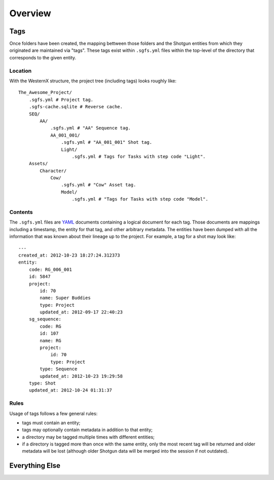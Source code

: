 Overview
========

.. _tags:

Tags
----

Once folders have been created, the mapping bettween those folders and the Shotgun entities from which they originated are maintained via "tags". These tags exist within ``.sgfs.yml`` files within the top-level of the directory that corresponds to the given entity.

Location
^^^^^^^^

With the WesternX structure, the project tree (including tags) looks roughly like::

    The_Awesome_Project/
        .sgfs.yml # Project tag.
        .sgfs-cache.sqlite # Reverse cache.
        SEQ/
            AA/
                .sgfs.yml # "AA" Sequence tag.
                AA_001_001/
                    .sgfs.yml # "AA_001_001" Shot tag.
                    Light/
                        .sgfs.yml # Tags for Tasks with step code "Light".
        Assets/
            Character/
                Cow/
                    .sgfs.yml # "Cow" Asset tag.
                    Model/
                        .sgfs.yml # "Tags for Tasks with step code "Model".

Contents
^^^^^^^^

The ``.sgfs.yml`` files are `YAML <http://www.yaml.org/>`_ documents containing a logical document for each tag. Those documents are mappings including a timestamp, the entity for that tag, and other arbitrary metadata. The entities have been dumped with all the information that was known about their lineage up to the project. For example, a tag for a shot may look like::

    ---
    created_at: 2012-10-23 18:27:24.312373
    entity:
        code: RG_006_001
        id: 5847
        project:
            id: 70
            name: Super Buddies
            type: Project
            updated_at: 2012-09-17 22:40:23
        sg_sequence:
            code: RG
            id: 107
            name: RG
            project:
                id: 70
                type: Project
            type: Sequence
            updated_at: 2012-10-23 19:29:58
        type: Shot
        updated_at: 2012-10-24 01:31:37


Rules
^^^^^

Usage of tags follows a few general rules:

- tags must contain an entity;
- tags may optionally contain metadata in addition to that entity;
- a directory may be tagged multiple times with different entities;
- if a directory is tagged more than once with the same entity, only the most recent tag will be returned and older metadata will be lost (although older Shotgun data will be merged into the session if not outdated).


Everything Else
---------------


.. todo:: Document thoroughly:

    - :class:`~sgfs.context.Context` overview
    - :class:`~sgfs.schema.Schema` overview, configuration, and API
    - :class:`~sgfs.structure.Structure` overview and API
    - :class:`~sgfs.cache.PathCache` overview and API